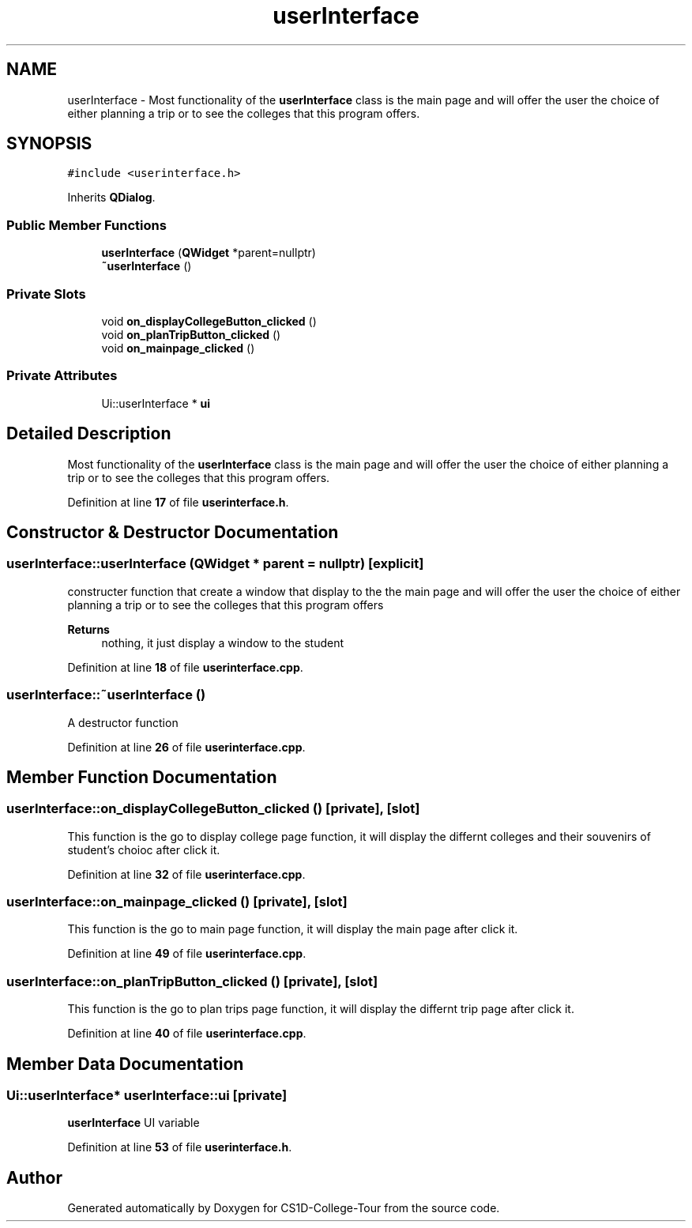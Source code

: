 .TH "userInterface" 3 "Sun Mar 19 2023" "CS1D-College-Tour" \" -*- nroff -*-
.ad l
.nh
.SH NAME
userInterface \- Most functionality of the \fBuserInterface\fP class is the main page and will offer the user the choice of either planning a trip or to see the colleges that this program offers\&.  

.SH SYNOPSIS
.br
.PP
.PP
\fC#include <userinterface\&.h>\fP
.PP
Inherits \fBQDialog\fP\&.
.SS "Public Member Functions"

.in +1c
.ti -1c
.RI "\fBuserInterface\fP (\fBQWidget\fP *parent=nullptr)"
.br
.ti -1c
.RI "\fB~userInterface\fP ()"
.br
.in -1c
.SS "Private Slots"

.in +1c
.ti -1c
.RI "void \fBon_displayCollegeButton_clicked\fP ()"
.br
.ti -1c
.RI "void \fBon_planTripButton_clicked\fP ()"
.br
.ti -1c
.RI "void \fBon_mainpage_clicked\fP ()"
.br
.in -1c
.SS "Private Attributes"

.in +1c
.ti -1c
.RI "Ui::userInterface * \fBui\fP"
.br
.in -1c
.SH "Detailed Description"
.PP 
Most functionality of the \fBuserInterface\fP class is the main page and will offer the user the choice of either planning a trip or to see the colleges that this program offers\&. 
.PP
Definition at line \fB17\fP of file \fBuserinterface\&.h\fP\&.
.SH "Constructor & Destructor Documentation"
.PP 
.SS "userInterface::userInterface (\fBQWidget\fP * parent = \fCnullptr\fP)\fC [explicit]\fP"
constructer function that create a window that display to the the main page and will offer the user the choice of either planning a trip or to see the colleges that this program offers 
.PP
\fBReturns\fP
.RS 4
nothing, it just display a window to the student 
.RE
.PP

.PP
Definition at line \fB18\fP of file \fBuserinterface\&.cpp\fP\&.
.SS "userInterface::~userInterface ()"
A destructor function 
.PP
Definition at line \fB26\fP of file \fBuserinterface\&.cpp\fP\&.
.SH "Member Function Documentation"
.PP 
.SS "userInterface::on_displayCollegeButton_clicked ()\fC [private]\fP, \fC [slot]\fP"
This function is the go to display college page function, it will display the differnt colleges and their souvenirs of student's choioc after click it\&. 
.PP
Definition at line \fB32\fP of file \fBuserinterface\&.cpp\fP\&.
.SS "userInterface::on_mainpage_clicked ()\fC [private]\fP, \fC [slot]\fP"
This function is the go to main page function, it will display the main page after click it\&. 
.PP
Definition at line \fB49\fP of file \fBuserinterface\&.cpp\fP\&.
.SS "userInterface::on_planTripButton_clicked ()\fC [private]\fP, \fC [slot]\fP"
This function is the go to plan trips page function, it will display the differnt trip page after click it\&. 
.PP
Definition at line \fB40\fP of file \fBuserinterface\&.cpp\fP\&.
.SH "Member Data Documentation"
.PP 
.SS "Ui::userInterface* userInterface::ui\fC [private]\fP"
\fBuserInterface\fP UI variable 
.PP
Definition at line \fB53\fP of file \fBuserinterface\&.h\fP\&.

.SH "Author"
.PP 
Generated automatically by Doxygen for CS1D-College-Tour from the source code\&.
